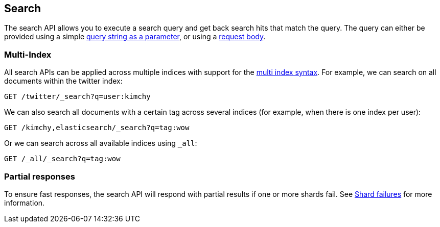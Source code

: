[[search-search]]
== Search

The search API allows you to execute a search query and get back search hits
that match the query. The query can either be provided using a simple
<<search-uri-request,query string as a parameter>>, or using a
<<search-request-body,request body>>.

["float",id="search-multi-index"]
=== Multi-Index

All search APIs can be applied across multiple indices with support for
the <<multi-index,multi index syntax>>. For
example, we can search on all documents within the twitter index:

[source,js]
--------------------------------------------------
GET /twitter/_search?q=user:kimchy
--------------------------------------------------
// CONSOLE
// TEST[setup:twitter]

We can also search all documents with a certain tag across several indices
(for example, when there is one index per user):

[source,js]
--------------------------------------------------
GET /kimchy,elasticsearch/_search?q=tag:wow
--------------------------------------------------
// CONSOLE
// TEST[s/^/PUT kimchy\nPUT elasticsearch\n/]

Or we can search across all available indices using `_all`:

[source,js]
---------------------------------------------------
GET /_all/_search?q=tag:wow
---------------------------------------------------
// CONSOLE
// TEST[setup:twitter]

[float]
[[search-partial-responses]]
=== Partial responses
To ensure fast responses, the search API will respond with partial results if one or more shards fail. See <<shard-failures, Shard failures>> for more information.